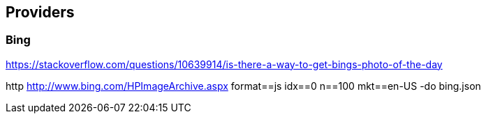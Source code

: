 
== Providers

=== Bing

https://stackoverflow.com/questions/10639914/is-there-a-way-to-get-bings-photo-of-the-day

http http://www.bing.com/HPImageArchive.aspx format==js idx==0 n==100 mkt==en-US -do bing.json

